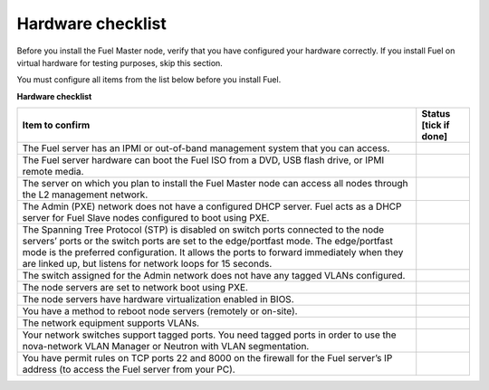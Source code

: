 .. index:: Hardware configuration, confirm

.. _preinstall_chklist_hardware_checklist:

Hardware checklist
~~~~~~~~~~~~~~~~~~

Before you install the Fuel Master node, verify that you have configured your
hardware correctly. If you install Fuel on virtual hardware for testing
purposes, skip this section.

You must configure all items from the list below before you install Fuel.

**Hardware checklist**

+--------------------------------------------------------+--------------+
| Item to confirm                                        | Status [tick |
|                                                        | if done]     |
+========================================================+==============+
| The Fuel server has an IPMI or out-of-band management  |              |
| system that you can access.                            |              |
+--------------------------------------------------------+--------------+
| The Fuel server hardware can boot the Fuel ISO         |              |
| from a DVD, USB flash drive, or IPMI remote media.     |              |
+--------------------------------------------------------+--------------+
| The server on which you plan to install the Fuel Master|              |
| node can access all nodes through the L2 management    |              |
| network.                                               |              |
+--------------------------------------------------------+--------------+
| The Admin (PXE) network does not have a configured DHCP|              |
| server. Fuel acts as a DHCP server for Fuel Slave      |              |
| nodes configured to boot using PXE.                    |              |
+--------------------------------------------------------+--------------+
| The Spanning Tree Protocol (STP) is disabled on switch |              |
| ports connected                                        |              |
| to the node servers’ ports or the switch ports are set |              |
| to the edge/portfast mode. The edge/portfast mode is   |              |
| the preferred configuration. It allows the ports to    |              |
| forward immediately when they are linked up, but       |              |
| listens for network loops for 15 seconds.              |              |
+--------------------------------------------------------+--------------+
| The switch assigned for the Admin network does not have|              |
| any tagged VLANs configured.                           |              |
+--------------------------------------------------------+--------------+
| The node servers are set to network boot using PXE.    |              |
+--------------------------------------------------------+--------------+
| The node servers have hardware virtualization          |              |
| enabled in BIOS.                                       |              |
+--------------------------------------------------------+--------------+
| You have a method to reboot node servers (remotely or  |              |
| on-site).                                              |              |
+--------------------------------------------------------+--------------+
| The network equipment supports VLANs.                  |              |
+--------------------------------------------------------+--------------+
| Your network switches support tagged ports.            |              |
| You need tagged ports in order to                      |              |
| use the nova-network VLAN Manager or Neutron with      |              |
| VLAN segmentation.                                     |              |
+--------------------------------------------------------+--------------+
| You have permit rules on TCP ports 22 and 8000 on the  |              |
| firewall for the Fuel server’s IP address (to access   |              |
| the Fuel server from your PC).                         |              |
+--------------------------------------------------------+--------------+
